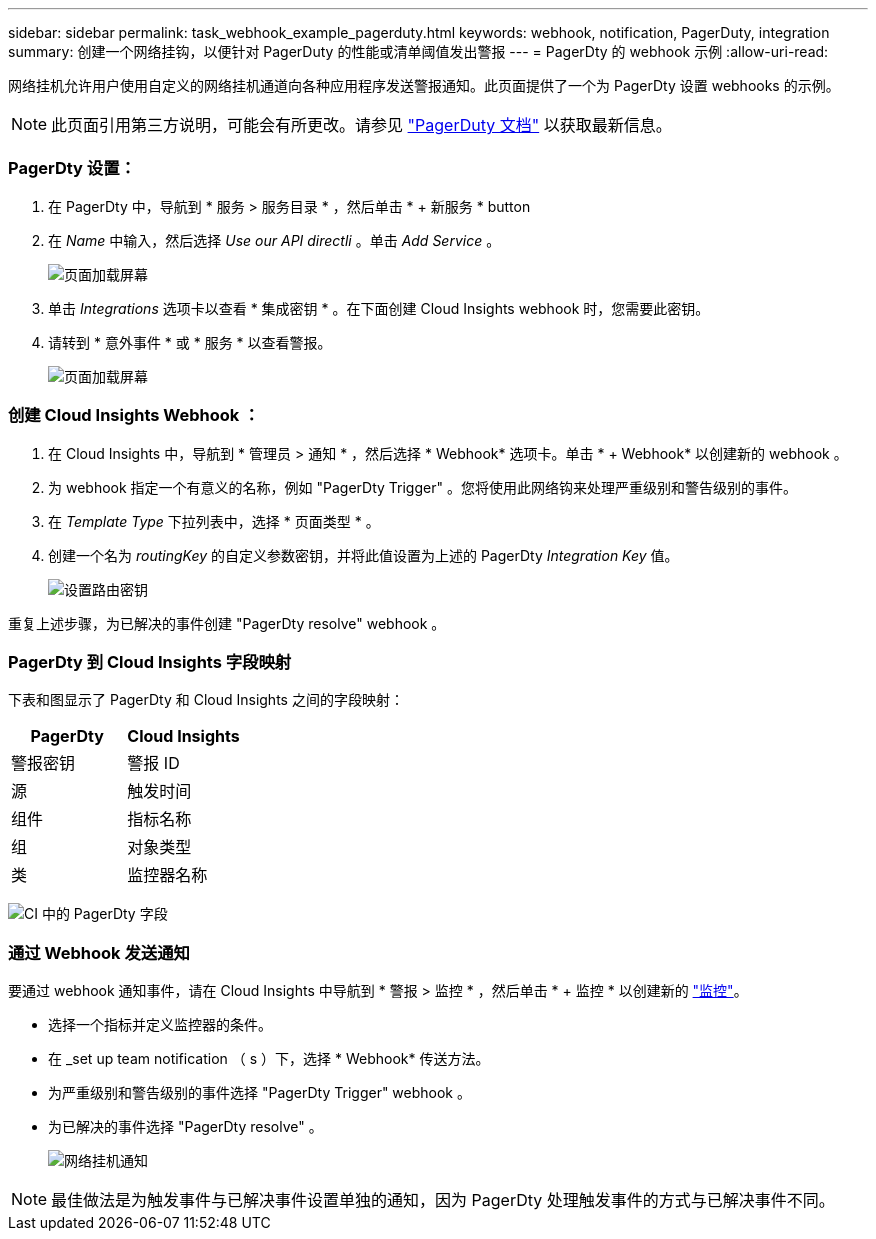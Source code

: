 ---
sidebar: sidebar 
permalink: task_webhook_example_pagerduty.html 
keywords: webhook, notification, PagerDuty, integration 
summary: 创建一个网络挂钩，以便针对 PagerDuty 的性能或清单阈值发出警报 
---
= PagerDty 的 webhook 示例
:allow-uri-read: 


[role="lead"]
网络挂机允许用户使用自定义的网络挂机通道向各种应用程序发送警报通知。此页面提供了一个为 PagerDty 设置 webhooks 的示例。


NOTE: 此页面引用第三方说明，可能会有所更改。请参见 link:https://support.pagerduty.com/docs/services-and-integrations["PagerDuty 文档"] 以获取最新信息。



=== PagerDty 设置：

. 在 PagerDty 中，导航到 * 服务 > 服务目录 * ，然后单击 * + 新服务 * button​
. 在 _Name_ 中输入，然后选择 _Use our API directli_ 。单击 _Add Service_ 。
+
image:Webhooks_PagerDutyScreen1.png["页面加载屏幕"]

. 单击 _Integrations_ 选项卡以查看 * 集成密钥 * 。在下面创建 Cloud Insights webhook 时，您需要此密钥。


. 请转到 * 意外事件 * 或 * 服务 * 以查看警报。
+
image:Webhooks_PagerDutyScreen2.png["页面加载屏幕"]





=== 创建 Cloud Insights Webhook ：

. 在 Cloud Insights 中，导航到 * 管理员 > 通知 * ，然后选择 * Webhook* 选项卡。单击 * + Webhook* 以创建新的 webhook 。
. 为 webhook 指定一个有意义的名称，例如 "PagerDty Trigger" 。您将使用此网络钩来处理严重级别和警告级别的事件。
. 在 _Template Type_ 下拉列表中，选择 * 页面类型 * 。


. 创建一个名为 _routingKey_ 的自定义参数密钥，并将此值设置为上述的 PagerDty _Integration Key_ 值。
+
image:Webhooks_Custom_Secret_Routing_Key.png["设置路由密钥"]



重复上述步骤，为已解决的事件创建 "PagerDty resolve" webhook 。



=== PagerDty 到 Cloud Insights 字段映射

下表和图显示了 PagerDty 和 Cloud Insights 之间的字段映射：

[cols="<,<"]
|===
| PagerDty | Cloud Insights 


| 警报密钥 | 警报 ID 


| 源 | 触发时间 


| 组件 | 指标名称 


| 组 | 对象类型 


| 类 | 监控器名称 
|===
image:Webhooks-PagerDuty_Fields.png["CI 中的 PagerDty 字段"]



=== 通过 Webhook 发送通知

要通过 webhook 通知事件，请在 Cloud Insights 中导航到 * 警报 > 监控 * ，然后单击 * + 监控 * 以创建新的 link:task_create_monitor.html["监控"]。

* 选择一个指标并定义监控器的条件。
* 在 _set up team notification （ s ）下，选择 * Webhook* 传送方法。
* 为严重级别和警告级别的事件选择 "PagerDty Trigger" webhook 。
* 为已解决的事件选择 "PagerDty resolve" 。
+
image:Webhooks_Notifications.png["网络挂机通知"]




NOTE: 最佳做法是为触发事件与已解决事件设置单独的通知，因为 PagerDty 处理触发事件的方式与已解决事件不同。
